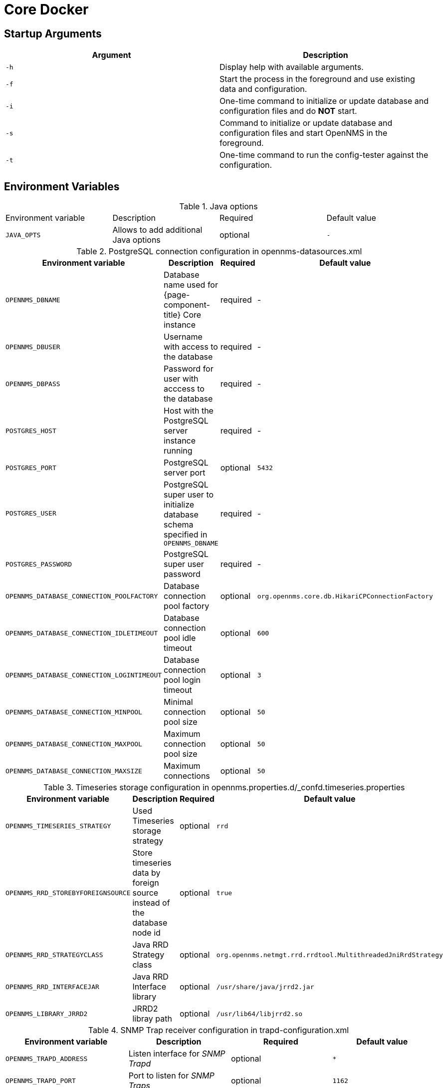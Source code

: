 [[core-docker]]
= Core Docker

== Startup Arguments

[options="header, %autowidth"]
|===
| Argument | Description
| `-h`     | Display help with available arguments.
| `-f`     | Start the process in the foreground and use existing data and configuration.
| `-i`     | One-time command to initialize or update database and configuration files and do *NOT* start.
| `-s`     | Command to initialize or update database and configuration files and start OpenNMS in the foreground.
| `-t`     | One-time command to run the config-tester against the configuration.
|===

== Environment Variables

.Java options
|===
| Environment variable  | Description                           | Required | Default value
| `JAVA_OPTS`           | Allows to add additional Java options | optional | `-`
|===

.PostgreSQL connection configuration in opennms-datasources.xml
[options="header, %autowidth"]
|===
| Environment variable                       | Description                                                                       | Required | Default value
| `OPENNMS_DBNAME`                           | Database name used for {page-component-title} Core instance                       | required | -
| `OPENNMS_DBUSER`                           | Username with access to the database                                              | required | -
| `OPENNMS_DBPASS`                           | Password for user with acccess to the database                                    | required | -
| `POSTGRES_HOST`                            | Host with the PostgreSQL server instance running                                  | required | -
| `POSTGRES_PORT`                            | PostgreSQL server port                                                            | optional | `5432`
| `POSTGRES_USER`                            | PostgreSQL super user to initialize database schema specified in `OPENNMS_DBNAME` | required | -
| `POSTGRES_PASSWORD`                        | PostgreSQL super user password                                                    | required | -
| `OPENNMS_DATABASE_CONNECTION_POOLFACTORY`  | Database connection pool factory                                                  | optional | `org.opennms.core.db.HikariCPConnectionFactory`
| `OPENNMS_DATABASE_CONNECTION_IDLETIMEOUT`  | Database connection pool idle timeout                                             | optional | `600`
| `OPENNMS_DATABASE_CONNECTION_LOGINTIMEOUT` | Database connection pool login timeout                                            | optional | `3`
| `OPENNMS_DATABASE_CONNECTION_MINPOOL`      | Minimal connection pool size                                                      | optional | `50`
| `OPENNMS_DATABASE_CONNECTION_MAXPOOL`      | Maximum connection pool size                                                      | optional | `50`
| `OPENNMS_DATABASE_CONNECTION_MAXSIZE`      | Maximum connections                                                               | optional | `50`
|===

.Timeseries storage configuration in opennms.properties.d/_confd.timeseries.properties
[options="header, %autowidth"]
|===
| Environment variable               | Description                                                             | Required | Default value
| `OPENNMS_TIMESERIES_STRATEGY`      | Used Timeseries storage strategy                                        | optional | `rrd`
| `OPENNMS_RRD_STOREBYFOREIGNSOURCE` | Store timeseries data by foreign source instead of the database node id | optional | `true`
| `OPENNMS_RRD_STRATEGYCLASS`        | Java RRD Strategy class                                                 | optional | `org.opennms.netmgt.rrd.rrdtool.MultithreadedJniRrdStrategy`
| `OPENNMS_RRD_INTERFACEJAR`         | Java RRD Interface library                                              | optional | `/usr/share/java/jrrd2.jar`
| `OPENNMS_LIBRARY_JRRD2`            | JRRD2 libray path                                                       | optional | `/usr/lib64/libjrrd2.so`
|===

.SNMP Trap receiver configuration in trapd-configuration.xml
[options="header, %autowidth"]
|===
| Environment variable              | Description                                                       | Required | Default value
| `OPENNMS_TRAPD_ADDRESS`           | Listen interface for _SNMP Trapd_                                 | optional | `*`
| `OPENNMS_TRAPD_PORT`              | Port to listen for _SNMP Traps_                                   | optional | `1162`
| `OPENNMS_TRAPD_NEWSUSPECTONTRAP`  | Create new suspect event based Trap recepient for unknown devices | optional | `false`
| `OPENNMS_TRAPD_INCLUDERAWMESSAGE` | Preserve raw messages in _SNMP Traps_                             | optional | `false`
| `OPENNMS_TRAPD_THREADS`           | Set maximum thread size to process SNMP Traps                     | optional | `0`
| `OPENNMS_TRAPD_QUEUESIZE`         | Set maximum queue for _SNMP Trap_ processing                      | optional | `10000`
| `OPENNMS_TRAPD_BATCHSIZE`         | Set batch size for _SNMP Trap_ processing                         | optional | `1000`
| `OPENNMS_TRAPD_BATCHINTERVAL`     | Set batch processing interval in milliseconds                     | optional | `500`
|===

.Karaf Shell configuration in org.apache.karaf.shell.cfg
[options="header, %autowidth"]
|===
| Environment variable     | Description                        | Required | Default value
| `OPENNMS_karaf_SSH_HOST` | Listen interface for _Karaf_ shell | optional | `0.0.0.0`
| `OPENNMS_karaf_SSH_PORT` | _SSH_ Port for _Karaf_ shell       | optional | `8101`
|===

.Cassandra and Newts configuration in opennms.properties.d/_confd.newts.properties
[options="header, %autowidth"]
|===
| Environment variable          | Description                                                                       | Required | Default value
| `REPLICATION_FACTOR`          | Set _Cassandra_ replication factor for the newts keyspace if _Newts_ is used      | optional | `1` 
| `OPENNMS_CASSANDRA_HOSTNAMES` | A comma separated list with _Cassandra_ hosts for _Newts_                         | optional | `localhost`
| `OPENNMS_CASSANDRA_KEYSPACE`  | Name of the keyspace used by _Newts_                                              | optional | `newts`
| `OPENNMS_CASSANDRA_PORT`      | _Cassandra_ server port                                                           | optional | `9042`
| `OPENNMS_CASSANDRA_USERNAME`  | Username with access to _Cassandra_                                               | optional | `cassandra`
| `OPENNMS_CASSANDRA_PASSWORD`  | Password for user with access to _Cassandra_                                      | optional | `cassandra`
|===

== Directory Conventions

[options="header, %autowidth"]
|===
| Mountpoint             | Description
| `/opt/opennms-overlay` | Allows to overwrite files relative to `/opt/opennms`
| `/opennms-data`        | Directory with RRDTool/JRobin files and generated PDF reports sent to the file system
|===
